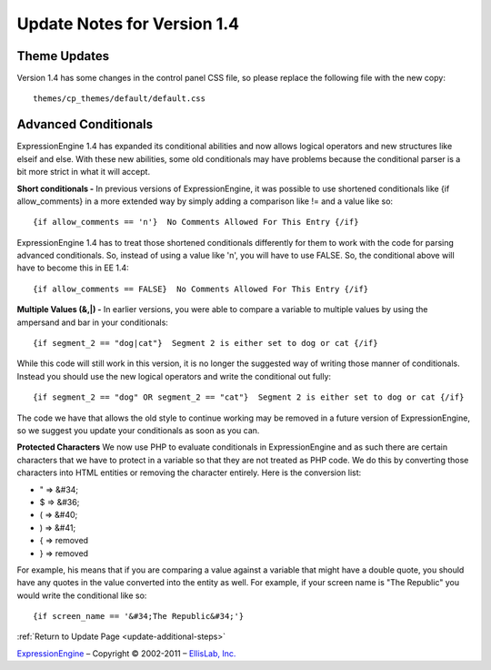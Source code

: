 Update Notes for Version 1.4
============================

Theme Updates
~~~~~~~~~~~~~

Version 1.4 has some changes in the control panel CSS file, so please
replace the following file with the new copy::

	themes/cp_themes/default/default.css

Advanced Conditionals
~~~~~~~~~~~~~~~~~~~~~

ExpressionEngine 1.4 has expanded its conditional abilities and now
allows logical operators and new structures like elseif and else. With
these new abilities, some old conditionals may have problems because the
conditional parser is a bit more strict in what it will accept.

**Short conditionals -**
In previous versions of ExpressionEngine, it
was possible to use shortened conditionals like {if allow\_comments} in
a more extended way by simply adding a comparison like != and a value
like so::

	 {if allow_comments == 'n'}  No Comments Allowed For This Entry {/if}

ExpressionEngine 1.4 has to treat those shortened conditionals
differently for them to work with the code for parsing advanced
conditionals. So, instead of using a value like 'n', you will have to
use FALSE. So, the conditional above will have to become this in EE 1.4::

	 {if allow_comments == FALSE}  No Comments Allowed For This Entry {/if}

**Multiple Values (&,\|) -**
In earlier versions, you were able to
compare a variable to multiple values by using the ampersand and bar in
your conditionals::

	 {if segment_2 == "dog|cat"}  Segment 2 is either set to dog or cat {/if}

While this code will still work in this version, it is no longer the
suggested way of writing those manner of conditionals. Instead you
should use the new logical operators and write the conditional out
fully::

	 {if segment_2 == "dog" OR segment_2 == "cat"}  Segment 2 is either set to dog or cat {/if}

The code we have that allows the old style to continue working may be
removed in a future version of ExpressionEngine, so we suggest you
update your conditionals as soon as you can.

**Protected Characters** We now use PHP to evaluate conditionals in
ExpressionEngine and as such there are certain characters that we have
to protect in a variable so that they are not treated as PHP code. We do
this by converting those characters into HTML entities or removing the
character entirely. Here is the conversion list:

-  " => &#34;
-  $ => &#36;
-  ( => &#40;
-  ) => &#41;
-  { => removed
-  } => removed

For example, his means that if you are comparing a value against a
variable that might have a double quote, you should have any quotes in
the value converted into the entity as well. For example, if your screen
name is "The Republic" you would write the conditional like so::

	{if screen_name == '&#34;The Republic&#34;'}

:ref:`Return to Update Page <update-additional-steps>`

`ExpressionEngine <http://ellislab.com/expressionengine>`_ – Copyright ©
2002-2011 – `EllisLab, Inc. <http://ellislab.com/>`_
